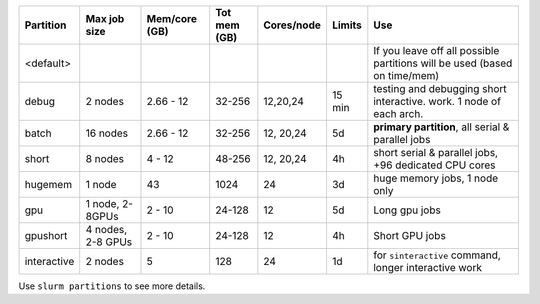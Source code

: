 .. csv-table::
   :delim: |
   :header-rows: 1

   Partition  |Max job size|Mem/core (GB)|Tot mem (GB)| Cores/node | Limits     | Use
   <default>  |            |            |            |            |            | If you leave off all possible partitions will be used (based on time/mem)
   debug      | 2 nodes    | 2.66 - 12  | 32-256     | 12,20,24   | 15 min     | testing and debugging short interactive. work.  1 node of each arch.
   batch      | 16 nodes   | 2.66 - 12  | 32-256     | 12, 20,24  | 5d         | **primary partition**, all serial & parallel jobs
   short      | 8 nodes    | 4 - 12     | 48-256     | 12, 20,24  | 4h         | short serial & parallel jobs, +96 dedicated CPU cores
   hugemem    | 1 node     | 43         | 1024       | 24         | 3d         | huge memory jobs, 1 node only
   gpu        | 1 node, 2-8GPUs   | 2 - 10     | 24-128     | 12         | 5d         |  Long gpu jobs
   gpushort   | 4 nodes, 2-8 GPUs  | 2 - 10     | 24-128     | 12         | 4h         | Short GPU jobs
   interactive| 2 nodes    | 5          | 128        | 24         | 1d         | for ``sinteractive`` command, longer interactive work

Use ``slurm partitions`` to see more details.

